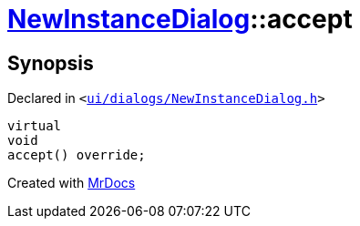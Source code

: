 [#NewInstanceDialog-accept]
= xref:NewInstanceDialog.adoc[NewInstanceDialog]::accept
:relfileprefix: ../
:mrdocs:


== Synopsis

Declared in `&lt;https://github.com/PrismLauncher/PrismLauncher/blob/develop/launcher/ui/dialogs/NewInstanceDialog.h#L79[ui&sol;dialogs&sol;NewInstanceDialog&period;h]&gt;`

[source,cpp,subs="verbatim,replacements,macros,-callouts"]
----
virtual
void
accept() override;
----



[.small]#Created with https://www.mrdocs.com[MrDocs]#
